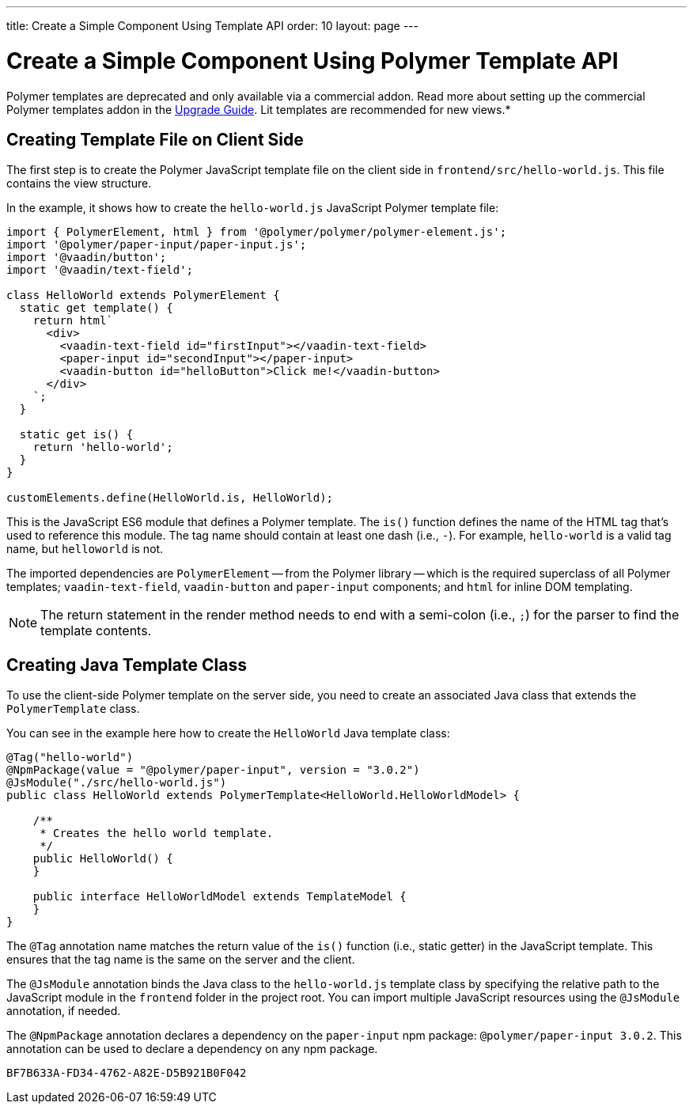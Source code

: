 ---
title: Create a Simple Component Using Template API
order: 10
layout: page
---

= Create a Simple Component Using Polymer Template API

[role="deprecated:com.vaadin:vaadin@V18"]
--
Polymer templates are deprecated and only available via a commercial addon. Read more about setting up the commercial Polymer templates addon in the <<{articles}/upgrading/#polymer-templates,Upgrade Guide>>. Lit templates are recommended for new views.*
--



== Creating Template File on Client Side

The first step is to create the Polymer JavaScript template file on the client side in [filename]`frontend/src/hello-world.js`. This file contains the view structure.

In the example, it shows how to create the [filename]`hello-world.js` JavaScript Polymer template file:

[source,javascript]
----
import { PolymerElement, html } from '@polymer/polymer/polymer-element.js';
import '@polymer/paper-input/paper-input.js';
import '@vaadin/button';
import '@vaadin/text-field';

class HelloWorld extends PolymerElement {
  static get template() {
    return html`
      <div>
        <vaadin-text-field id="firstInput"></vaadin-text-field>
        <paper-input id="secondInput"></paper-input>
        <vaadin-button id="helloButton">Click me!</vaadin-button>
      </div>
    `;
  }

  static get is() {
    return 'hello-world';
  }
}

customElements.define(HelloWorld.is, HelloWorld);
----

This is the JavaScript ES6 module that defines a Polymer template. The [methodname]`is()` function defines the name of the HTML tag that's used to reference this module. The tag name should contain at least one dash (i.e., `-`). For example, `hello-world` is a valid tag name, but `helloworld` is not.

The imported dependencies are `PolymerElement` -- from the Polymer library -- which is the required superclass of all Polymer templates; `vaadin-text-field`, `vaadin-button` and `paper-input` components; and `html` for inline DOM templating.

[NOTE]
The return statement in the render method needs to end with a semi-colon (i.e., `;`) for the parser to find the template contents.



== Creating Java Template Class

To use the client-side Polymer template on the server side, you need to create an associated Java class that extends the [classname]`PolymerTemplate` class.

You can see in the example here how to create the [classname]`HelloWorld` Java template class:

[source,java]
----
@Tag("hello-world")
@NpmPackage(value = "@polymer/paper-input", version = "3.0.2")
@JsModule("./src/hello-world.js")
public class HelloWorld extends PolymerTemplate<HelloWorld.HelloWorldModel> {

    /**
     * Creates the hello world template.
     */
    public HelloWorld() {
    }

    public interface HelloWorldModel extends TemplateModel {
    }
}
----

The `@Tag` annotation name matches the return value of the [methodname]`is()` function (i.e., static getter) in the JavaScript template. This ensures that the tag name is the same on the server and the client.

The `@JsModule` annotation binds the Java class to the [classname]`hello-world.js` template class by specifying the relative path to the JavaScript module in the `frontend` folder in the project root. You can import multiple JavaScript resources using the `@JsModule` annotation, if needed.

The `@NpmPackage` annotation declares a dependency on the `paper-input` npm package: `@polymer/paper-input 3.0.2`. This annotation can be used to declare a dependency on any npm package.


[discussion-id]`BF7B633A-FD34-4762-A82E-D5B921B0F042`
